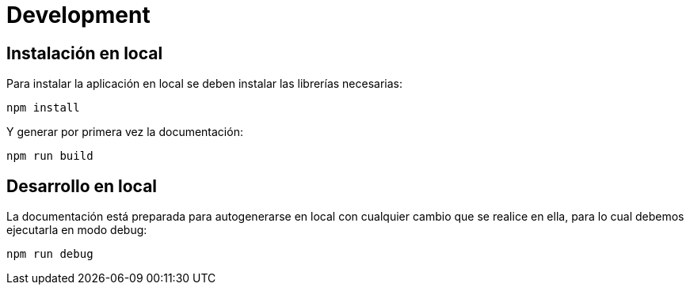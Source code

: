 
= Development

== Instalación en local

Para instalar la aplicación en local se deben instalar las librerías necesarias:

[source,bash]
----
npm install
----

Y generar por primera vez la documentación:

[source,bash]
----
npm run build
----



== Desarrollo en local

La documentación está preparada para autogenerarse en local con cualquier cambio que se realice en ella, para lo cual debemos ejecutarla en modo debug:

[source,bash]
----
npm run debug
----